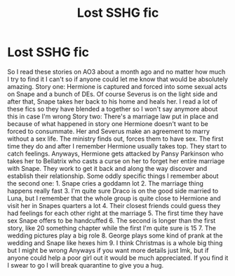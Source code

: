 #+TITLE: Lost SSHG fic

* Lost SSHG fic
:PROPERTIES:
:Author: ExoticMathematician1
:Score: 0
:DateUnix: 1589876539.0
:DateShort: 2020-May-19
:END:
So I read these stories on AO3 about a month ago and no matter how much I try to find it I can't so if anyone could let me know that would be absolutely amazing. Story one: Hermione is captured and forced into some sexual acts on Snape and a bunch of DEs. Of course Severus is on the light side and after that, Snape takes her back to his home and heals her. I read a lot of these fics so they have blended a together so I won't say anymore about this in case I'm wrong Story two: There's a marriage law put in place and because of what happened in story one Hermione doesn't want to be forced to consummate. Her and Severus make an agreement to marry without a sex life. The ministry finds out, forces them to have sex. The first time they do and after I remember Hermione usually takes top. They start to catch feelings. Anyways, Hermione gets attacked by Pansy Parkinson who takes her to Bellatrix who casts a curse on her to forget her entire marriage with Snape. They work to get it back and along the way discover and establish their relationship. Some oddly specific things I remember about the second one: 1. Snape cries a goddamn lot 2. The marriage thing happens really fast 3. I'm quite sure Draco is on the good side married to Luna, but I remember that the whole group is quite close to Hermione and visit her in Snapes quarters a lot 4. Their closest friends could guess they had feelings for each other right at the marriage 5. The first time they have sex Snape offers to be handcuffed 6. The second is longer than the first story, like 20 something chapter while the first I'm quite sure is 15 7. The wedding pictures play a big role 8. George plays some kind of prank at the wedding and Snape like hexes him 9. I think Christmas is a whole big thing but I might be wrong Anyways if you want more details just lmk, but if anyone could help a poor girl out it would be much appreciated. If you find it I swear to go I will break quarantine to give you a hug.

